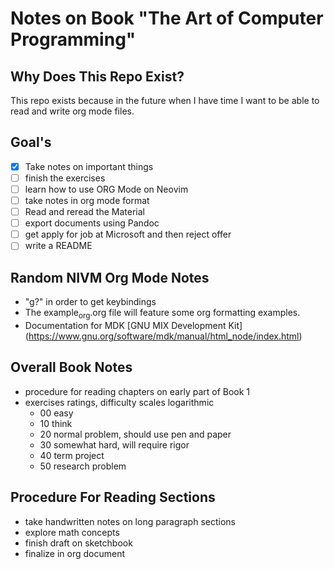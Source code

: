 * Notes on Book "The Art of Computer Programming"

** Why Does This Repo Exist?
  This repo exists because in the future when I have time I want to be able to
  read and write org mode files.


** Goal's

- [X] Take notes on important things
- [ ] finish the exercises
- [ ] learn how to use ORG Mode on Neovim
- [ ] take notes in org mode format
- [ ] Read and reread the Material
- [ ] export documents using Pandoc
- [ ] get apply for job at Microsoft and then reject offer
- [ ] write a README

** Random NIVM Org Mode Notes

- "g?" in order to get keybindings
- The example_org.org file will feature some org formatting examples.
- Documentation for MDK [GNU MIX Development Kit](https://www.gnu.org/software/mdk/manual/html_node/index.html)

** Overall Book Notes

- procedure for reading chapters on early part of Book 1 
- exercises ratings, difficulty scales logarithmic
  - 00 easy
  - 10 think
  - 20 normal problem, should use pen and paper
  - 30 somewhat hard, will require rigor
  - 40 term project
  - 50 research problem

** Procedure For Reading Sections

- take handwritten notes on long paragraph sections
- explore math concepts
- finish draft on sketchbook
- finalize in org document

